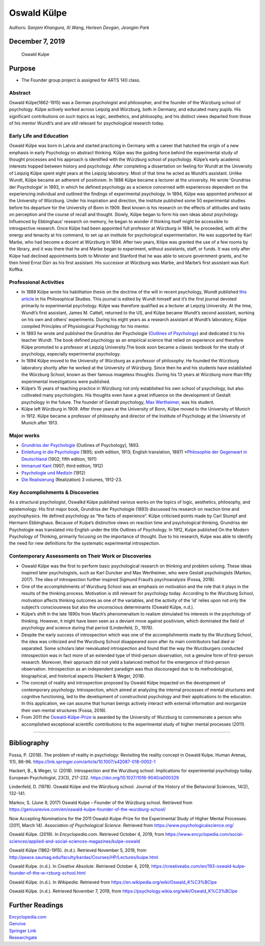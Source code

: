 Oswald Külpe
============

Authors: *Sanjam Khangura, Xi Wang, Herleen Devgan, Jeongim Park*

December 7, 2019
~~~~~~~~~~~~~~~~

.. figure:: https://geniusrevive.com/wp-content/uploads/2017/06/K-lpe.jpeg
   :alt: Oswald Kulpe

   Oswald Kulpe

Purpose
~~~~~~~

-  The Founder group project is assigned for ARTS 140 class.

Abstract
--------

Oswald Külpe(1862-1915) was a German psychologist and philosopher, and
the founder of the Würzburg school of psychology. Külpe actively worked
across Leipzig and Würzburg, both in Germany, and educated many pupils.
His significant contributions on such topics as logic, aesthetics, and
philosophy, and his distinct views departed from those of his mentor
Wundt’s and are still relevant for psychological research today.

Early Life and Education
------------------------

Oswald Külpe was born in Latvia and started practicing in Germany with a
career that hatched the origin of a new emphasis in early Psychology on
abstract thinking. Külpe was the guiding force behind the experimental
study of thought processes and his approach is identified with the
Würzburg school of psychology. Külpe’s early academic interests hopped
between history and psychology. After completing a dissertation on
feeling for Wundt at the University of Leipzig Külpe spent eight years
at the Leipzig laboratory. Most of that time he acted as Wundt’s
assistant. Unlike Wundt, Külpe became an adherent of positivism. In 1888
Külpe became a lecturer at the university. He wrote ‘Grundriss der
Psychologie’ in 1893, in which he defined psychology as a science
concerned with experiences dependent on the experiencing individual and
outlined the findings of experimental psychology. In 1894, Külpe was
appointed professor at the University of Würzburg. Under his inspiration
and direction, the institute published some 50 experimental studies
before his departure for the University of Bonn in 1909. Best known is
his research on the effects of attitudes and tasks on perception and the
course of recall and thought. Slowly, Külpe began to form his own ideas
about psychology. Influenced by Ebbinghaus’ research on memory, he began
to wonder if thinking itself might be accessible to introspective
research. Once Külpe had been appointed full professor at Würzburg in
1894, he proceeded, with all the energy and tenacity at his command, to
set up an institute for psychological experimentation. He was supported
by Karl Marbe, who had become a docent at Würzburg in 1894. After two
years, Kiilpe was granted the use of a few rooms by the library, and it
was there that he and Marbe began to experiment, without assistants,
staff, or funds. It was only after Külpe had declined appointments both
to Minister and Stanford that he was able to secure government grants,
and he then hired Ernst Dürr as his first assistant. His successor at
Würzburg was Marbe, and Marbe’s first assistant was Kurt Koffka.

.. container::

   .. raw:: html

      <p style="text-align:center;">

   .. raw:: html

      <iframe width="560" height="315" src="https://www.youtube.com/embed/NLQIpnxQa64" frameborder="0" allow="accelerometer; autoplay; encrypted-media; gyroscope; picture-in-picture" allowfullscreen>

   .. raw:: html

      </iframe>

   .. raw:: html

      </p>

Professional Activities
-----------------------

-  In 1888 Külpe wrote his habilitation thesis on the doctrine of the
   will in recent psychology, Wundt published `this
   article <http://vlp.mpiwg-berlin.mpg.de/library/data/lit4166>`__ in
   his Philosophical Studies. This journal is edited by Wundt himself
   and it’s the first journal devoted primarily to experimental
   psychology. Külpe was therefore qualified as a lecturer at Leipzig
   University. At the time, Wundt’s first assistant, James M. Cattell,
   returned to the US, and Külpe became Wundt’s second assistant,
   working on his own and others’ experiments. During his eight years as
   a research assistant at Wundt’s laboratory, Külpe compiled Principles
   of Physiological Psychology for his mentor.

-  In 1893 he wrote and published the Grundriss der Psychologie
   (`Outlines of
   Psychology <https://archive.org/details/outlinesofpsycho00kluoft/page/n5>`__)
   and dedicated it to his teacher Wundt. The book defined psychology as
   an empirical science that relied on experience and therefore Külpe
   promoted to a professor at Leipzig University.The book soon became a
   classic textbook for the study of psychology, especially experimental
   psychology.

-  In 1894 Külpe moved to the University of Würzburg as a professor of
   philosophy. He founded the Würzburg laboratory shortly after he
   worked at the University of Würzburg. Since then he and his students
   have established the Würzburg School, known as their famous imageless
   thoughts. During his 13 years at Würzburg more than fifty
   experimental investigations were published.

-  Külpe’s 15 years of teaching practice in Würzburg not only
   established his own school of psychology, but also cultivated many
   psychologists. His thoughts even have a great influence on the
   development of Gestalt psychology in the future. The founder of
   Gestalt psychology, `Max
   Wertheimer <https://en.wikipedia.org/wiki/Max_Wertheimer>`__, was his
   student.

-  Külpe left Würzburg in 1909. After three years at the University of
   Bonn, Külpe moved to the University of Munich in 1912. Külpe became a
   professor of philosophy and director of the Institute of Psychology
   at the University of Munich after 1913.

Major works
-----------

-  `Grundriss der
   Psychologie <https://archive.org/details/grundrissderpsyc00kl/page/n6>`__
   (Outlines of Psychology), 1893.
-  `Einleitung in die
   Psychologie <https://archive.org/details/einleitungindie01klgoog/page/n6>`__
   (1895; sixth edition, 1913; English translation, 1897)
   \*\ `Philosophie der Gegenwart in
   Deutschland <https://archive.org/details/diephilosophied00klgoog/page/n6>`__
   (1902; fifth edition, 1911)
-  `Immanuel
   Kant <https://archive.org/details/immanuelkantdar01klgoog/page/n7>`__
   (1907; third edition, 1912)
-  `Psychologie und
   Medizin <https://archive.org/details/b28118911/page/n2>`__ (1912)
-  `Die
   Realisierung <https://archive.org/details/dierealisierung00klgoog/page/n6>`__
   (Realization) 3 volumes, 1912-23.

Key Accomplishments & Discoveries
---------------------------------

As a structural psychologist, Oswalkd Külpe published various works on
the topics of logic, aesthetics, philosophy, and epistemology. His first
major book, Grundriss der Psychologie (1893) discussed his research on
reaction time and psychophysics. He defined psychology as “the facts of
experience”. Külpe criticised points made by Carl Stumpf and Hermann
Ebbinghaus. Because of Kulpe’s distinctive views on reaction time and
psychological thinking, Grundriss der Psychologie was translated into
English under the title Outlines of Psychology. In 1912, Kulpe published
On the Modern Psychology of Thinking, primarily focusing on the
importance of thought. Due to his research, Kulpe was able to identify
the need for new definitions for the systematic experimental
introspection.

Contemporary Assessments on Their Work or Discoveries
-----------------------------------------------------

-  Oswald Külpe was the first to perform basic psychological research on
   thinking and problem solving. These ideas inspired later
   psychologists, such as Karl Duncker and Max Wertheimer, who were
   Gestalt psychologists (Markov, 2017). The idea of introspection
   further inspired Sigmund Fraud’s psychoanalysis (Fossa, 2018).

-  One of the accomplishments of Wurzburg School was an emphasis on
   motivation and the role that it plays in the results of the thinking
   process. Motivation is still relevant for psychology today. According
   to the Wurzburg School, motivation affects thinking outcomes as one
   of the variables, and the activity of the ‘id’ relies upon not only
   the subject’s consciousness but also the unconscious determinants
   (Oswald Külpe, n.d.).

-  Külpe’s shift in the late 1890s from Mach’s phenomenalism to realism
   stimulated his interests in the psychology of thinking. However, it
   might have been seen as a deviant move against positivism, which
   dominated the field of psychology and science during that period
   (Lindenfeld, D., 1978).

-  Despite the early success of introspection which was one of the
   accomplishments made by the Wurzburg School, the idea was criticized
   and the Wurzburg School disappeared soon after its main contributors
   had died or separated. Some scholars later reevaluated introspection
   and found that the way the Wurzburgers conducted introspection was in
   fact more of an extended type of third-person observation, not a
   genuine form of first-person research. Moreover, their approach did
   not yield a balanced method for the emergence of third-person
   observation. Introspection as an independent paradigm was thus
   discouraged due to its methodological, biographical, and historical
   aspects (Hackert & Weger, 2018).

-  The concept of reality and introspection proposed by Oswald Külpe
   impacted on the development of contemporary psychology.
   Introspection, which aimed at analyzing the internal processes of
   mental structures and cognitive functioning, led to the development
   of constructivist psychology and their applications to the education.
   In this application, we can assume that human beings actively
   interact with external information and reorganize their own mental
   structures (Fossa, 2018).

-  From 2011 the
   `Oswald-Külpe-Prize <https://www.psychologie.uni-wuerzburg.de/forschung/forschungspreise/oswald-kuelpe-preis/>`__
   is awarded by the University of Wurzburg to commemorate a person who
   accomplished exceptional scientific contributions to the experimental
   study of higher mental processes (2011).

--------------

Bibliography
~~~~~~~~~~~~

Fossa, P. (2018). The problem of reality in psychology: Revisiting the
reality concept in Oswald Kulpe. Human Arenas, 1(1), 86-96.
https://link.springer.com/article/10.1007/s42087-018-0002-1

Hackert, B., & Weger, U. (2018). Introspection and the Wurzburg school:
Implications for experimental psychology today. European Psychologist,
23(3), 217-232. https://doi.org/10.1027/1016-9040/a000329

Lindenfeld, D. (1978). Oswald Külpe and the Würzburg school. Journal of
the History of the Behavioral Sciences, 14(2), 132-141.

Markov, S. (June 9, 2017) Oswald Kulpe – Founder of the Würzburg school.
Retrieved from
https://geniusrevive.com/en/oswald-kulpe-founder-of-the-wurzburg-school/

Now Accepting Nominations for the 2011 Oswald-Kulpe-Prize for the
Experimental Study of Higher Mental Processes. (2011, March 14).
*Association of Psychological Science*. Retrieved from
`https://www.psychologicalscience.org/ <https://www.psychologicalscience.org/publications/observer/announcements/now-accepting-nominations-for-the-2011-oswald-kulpe-prize-for-the-experimental-study-of-higher-mental-processes.html>`__

Oswald Külpe. (2019). In *Encyclopedia.com*. Retrieved October 4, 2019,
from
https://www.encyclopedia.com/social-sciences/applied-and-social-sciences-magazines/kulpe-oswald

Oswald Külpe (1862-1915). (n.d.). Retrieved November 5, 2019, from
http://peace.saumag.edu/faculty/kardas/Courses/HP/Lectures/kulpe.html

Oswald Kulpe. (n.d.). In *Creative Absolute*. Retrieved October 4, 2019,
https://creativeabs.com/en/193-oswald-kulpe-founder-of-the-w-rzburg-school.html

Oswald Külpe. (n.d.). In *Wikipedia*. Retrieved from
https://en.wikipedia.org/wiki/Oswald_K%C3%BClpe

Oswald Külpe. (n.d.). Retrieved November 7, 2019, from
https://psychology.wikia.org/wiki/Oswald_K%C3%BClpe

Further Readings
~~~~~~~~~~~~~~~~

| `Encyclopedia.com <https://www.encyclopedia.com/social-sciences/applied-and-social-sciences-magazines/kulpe-oswald>`__
| `Genvive <https://geniusrevive.com/en/oswald-kulpe-founder-of-the-wurzburg-school/>`__
| `Springer
  Link <https://link.springer.com/referenceworkentry/10.1007%2F978-1-4419-1428-6_1924>`__
| `Researchgate <https://www.researchgate.net/publication/266894533_The_Wurzburg_School>`__
